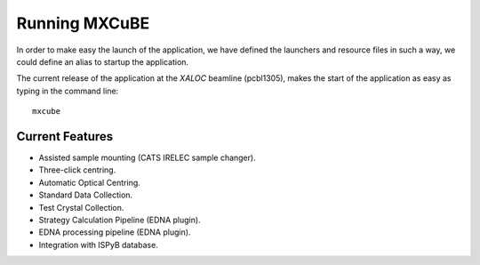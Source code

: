 +++++++++++++++
Running MXCuBE
+++++++++++++++

In order to make easy the launch of the application, we have defined the launchers and resource
files in such a way, we could define an alias to startup the application.

The current release of the application at the `XALOC` beamline (pcbl1305), makes the start
of the application as easy as typing in the command line::

    mxcube

-----------------
Current Features
-----------------

* Assisted sample mounting (CATS IRELEC sample changer).

* Three-click centring.
* Automatic Optical Centring.

* Standard Data Collection.
* Test Crystal Collection.

* Strategy Calculation Pipeline (EDNA plugin).
* EDNA processing pipeline (EDNA plugin).

* Integration with ISPyB database.